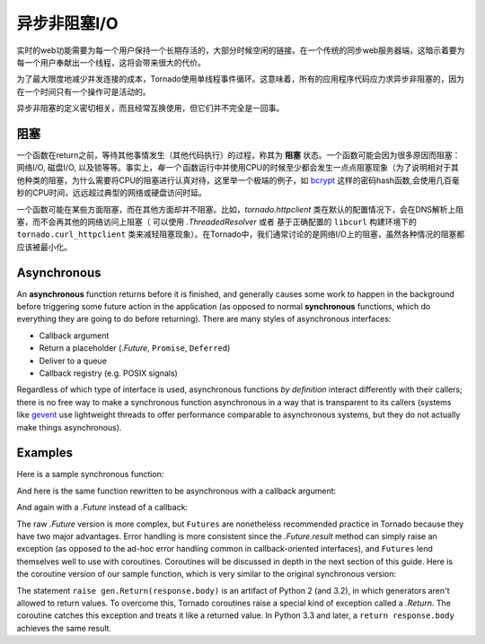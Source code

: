 异步非阻塞I/O
---------------------------------

实时的web功能需要为每一个用户保持一个长期存活的，大部分时候空闲的链接。在一个传统的同步web服务器端，这暗示着要为每一个用户奉献出一个线程，这将会带来很大的代价。

为了最大限度地减少并发连接的成本，Tornado使用单线程事件循环。这意味着，所有的应用程序代码应力求异步非阻塞的，因为在一个时间只有一个操作可是活动的。

异步非阻塞的定义密切相关，而且经常互换使用，但它们并不完全是一回事。

阻塞
~~~~~~~~

一个函数在return之前，等待其他事情发生（其他代码执行）的过程，称其为 **阻塞** 状态。一个函数可能会因为很多原因而阻塞：网络I/O, 磁盘I/O, 以及锁等等。事实上，*每一个* 函数运行中并使用CPU的时候至少都会发生一点点阻塞现象（为了说明相对于其他种类的阻塞，为什么需要将CPU的阻塞进行认真对待，这里举一个极端的例子，如 `bcrypt <http://bcrypt.sourceforge.net/>`_ 这样的密码hash函数,会使用几百毫秒的CPU时间，远远超过典型的网络或硬盘访问时延。

一个函数可能在某些方面阻塞，而在其他方面却并不阻塞。比如，`tornado.httpclient` 类在默认的配置情况下，会在DNS解析上阻塞，而不会再其他的网络访问上阻塞（ 可以使用 `.ThreadedResolver` 或者 基于正确配置的 ``libcurl`` 构建环境下的 ``tornado.curl_httpclient`` 类来减轻阻塞现象）。在Tornado中，我们通常讨论的是网络I/O上的阻塞，虽然各种情况的阻塞都应该被最小化。

Asynchronous
~~~~~~~~~~~~

An **asynchronous** function returns before it is finished, and
generally causes some work to happen in the background before
triggering some future action in the application (as opposed to normal
**synchronous** functions, which do everything they are going to do
before returning).  There are many styles of asynchronous interfaces:

* Callback argument
* Return a placeholder (`.Future`, ``Promise``, ``Deferred``)
* Deliver to a queue
* Callback registry (e.g. POSIX signals)

Regardless of which type of interface is used, asynchronous functions
*by definition* interact differently with their callers; there is no
free way to make a synchronous function asynchronous in a way that is
transparent to its callers (systems like `gevent
<http://www.gevent.org>`_ use lightweight threads to offer performance
comparable to asynchronous systems, but they do not actually make
things asynchronous).

Examples
~~~~~~~~

Here is a sample synchronous function:

.. testcode::

    from tornado.httpclient import HTTPClient

    def synchronous_fetch(url):
        http_client = HTTPClient()
        response = http_client.fetch(url)
        return response.body

.. testoutput::
   :hide:

And here is the same function rewritten to be asynchronous with a
callback argument:

.. testcode::

    from tornado.httpclient import AsyncHTTPClient

    def asynchronous_fetch(url, callback):
        http_client = AsyncHTTPClient()
        def handle_response(response):
            callback(response.body)
        http_client.fetch(url, callback=handle_response)

.. testoutput::
   :hide:

And again with a `.Future` instead of a callback:

.. testcode::

    from tornado.concurrent import Future

    def async_fetch_future(url):
        http_client = AsyncHTTPClient()
        my_future = Future()
        fetch_future = http_client.fetch(url)
        fetch_future.add_done_callback(
            lambda f: my_future.set_result(f.result()))
        return my_future

.. testoutput::
   :hide:

The raw `.Future` version is more complex, but ``Futures`` are
nonetheless recommended practice in Tornado because they have two
major advantages.  Error handling is more consistent since the
`.Future.result` method can simply raise an exception (as opposed to
the ad-hoc error handling common in callback-oriented interfaces), and
``Futures`` lend themselves well to use with coroutines.  Coroutines
will be discussed in depth in the next section of this guide.  Here is
the coroutine version of our sample function, which is very similar to
the original synchronous version:

.. testcode::

    from tornado import gen

    @gen.coroutine
    def fetch_coroutine(url):
        http_client = AsyncHTTPClient()
        response = yield http_client.fetch(url)
        raise gen.Return(response.body)

.. testoutput::
   :hide:

The statement ``raise gen.Return(response.body)`` is an artifact of
Python 2 (and 3.2), in which generators aren't allowed to return
values. To overcome this, Tornado coroutines raise a special kind of
exception called a `.Return`. The coroutine catches this exception and
treats it like a returned value. In Python 3.3 and later, a ``return
response.body`` achieves the same result.
